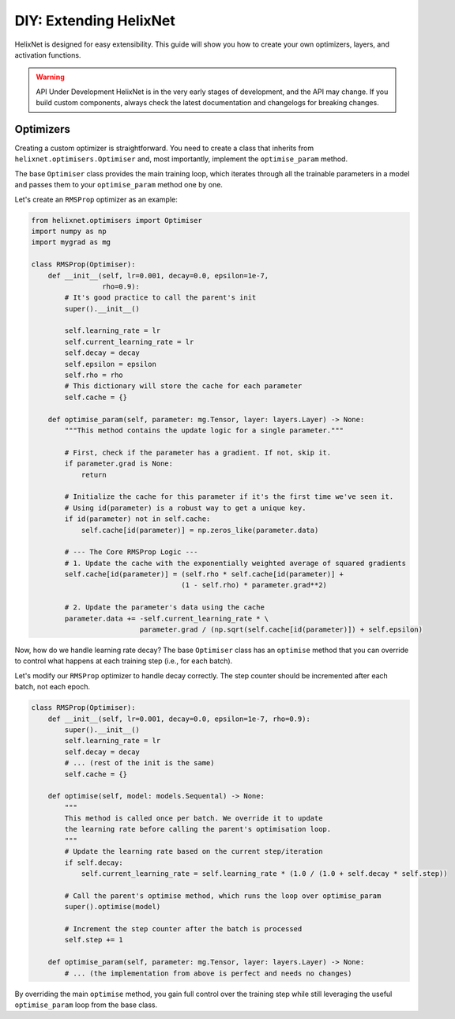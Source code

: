DIY: Extending HelixNet
=======================

HelixNet is designed for easy extensibility. This guide will show you how 
to create your own optimizers, layers, and activation functions.

.. warning:: API Under Development
    HelixNet is in the very early stages of development, and the API may change.
    If you build custom components, always check the latest documentation 
    and changelogs for breaking changes.

Optimizers
----------
Creating a custom optimizer is straightforward. You need to create a class that
inherits from ``helixnet.optimisers.Optimiser`` and, most importantly,
implement the ``optimise_param`` method.

The base ``Optimiser`` class provides the main training loop, which iterates
through all the trainable parameters in a model and passes them to your
``optimise_param`` method one by one.

Let's create an ``RMSProp`` optimizer as an example:

.. code-block:: python

    from helixnet.optimisers import Optimiser
    import numpy as np
    import mygrad as mg

    class RMSProp(Optimiser):
        def __init__(self, lr=0.001, decay=0.0, epsilon=1e-7,
                     rho=0.9):
            # It's good practice to call the parent's init
            super().__init__()

            self.learning_rate = lr
            self.current_learning_rate = lr
            self.decay = decay
            self.epsilon = epsilon
            self.rho = rho
            # This dictionary will store the cache for each parameter
            self.cache = {}

        def optimise_param(self, parameter: mg.Tensor, layer: layers.Layer) -> None:
            """This method contains the update logic for a single parameter."""

            # First, check if the parameter has a gradient. If not, skip it.
            if parameter.grad is None:
                return

            # Initialize the cache for this parameter if it's the first time we've seen it.
            # Using id(parameter) is a robust way to get a unique key.
            if id(parameter) not in self.cache:
                self.cache[id(parameter)] = np.zeros_like(parameter.data)

            # --- The Core RMSProp Logic ---
            # 1. Update the cache with the exponentially weighted average of squared gradients
            self.cache[id(parameter)] = (self.rho * self.cache[id(parameter)] +
                                        (1 - self.rho) * parameter.grad**2)

            # 2. Update the parameter's data using the cache
            parameter.data += -self.current_learning_rate * \
                              parameter.grad / (np.sqrt(self.cache[id(parameter)]) + self.epsilon)

Now, how do we handle learning rate decay? The base ``Optimiser`` class has an ``optimise`` method that you can override to control what happens at each training step (i.e., for each batch).

Let's modify our ``RMSProp`` optimizer to handle decay correctly. The step counter should be incremented after each batch, not each epoch.

.. code-block:: python

    class RMSProp(Optimiser):
        def __init__(self, lr=0.001, decay=0.0, epsilon=1e-7, rho=0.9):
            super().__init__()
            self.learning_rate = lr
            self.decay = decay
            # ... (rest of the init is the same)
            self.cache = {}

        def optimise(self, model: models.Sequental) -> None:
            """
            This method is called once per batch. We override it to update
            the learning rate before calling the parent's optimisation loop.
            """
            # Update the learning rate based on the current step/iteration
            if self.decay:
                self.current_learning_rate = self.learning_rate * (1.0 / (1.0 + self.decay * self.step))

            # Call the parent's optimise method, which runs the loop over optimise_param
            super().optimise(model)

            # Increment the step counter after the batch is processed
            self.step += 1

        def optimise_param(self, parameter: mg.Tensor, layer: layers.Layer) -> None:
            # ... (the implementation from above is perfect and needs no changes)

By overriding the main ``optimise`` method, you gain full control over the training step while still leveraging the useful ``optimise_param`` loop from the base class.